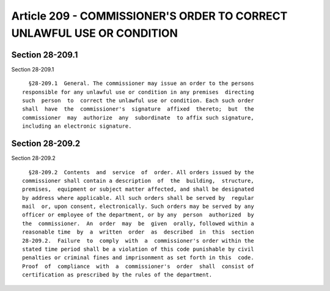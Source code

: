 Article 209 - COMMISSIONER'S ORDER TO CORRECT UNLAWFUL USE OR CONDITION
=======================================================================

Section 28-209.1
----------------

Section 28-209.1 ::    
        
     
        §28-209.1  General. The commissioner may issue an order to the persons
      responsible for any unlawful use or condition in any premises  directing
      such  person  to  correct the unlawful use or condition. Each such order
      shall  have  the  commissioner's  signature  affixed  thereto;  but  the
      commissioner  may  authorize  any  subordinate  to affix such signature,
      including an electronic signature.
    
    
    
    
    
    
    

Section 28-209.2
----------------

Section 28-209.2 ::    
        
     
        §28-209.2  Contents  and  service  of  order. All orders issued by the
      commissioner shall contain a description  of  the  building,  structure,
      premises,  equipment or subject matter affected, and shall be designated
      by address where applicable. All such orders shall be served by  regular
      mail  or, upon consent, electronically. Such orders may be served by any
      officer or employee of the department, or by any  person  authorized  by
      the  commissioner.  An  order  may  be  given  orally, followed within a
      reasonable time  by  a  written  order  as  described  in  this  section
      28-209.2.  Failure  to  comply  with  a  commissioner's order within the
      stated time period shall be a violation of this code punishable by civil
      penalties or criminal fines and imprisonment as set forth in this  code.
      Proof  of  compliance  with  a  commissioner's  order  shall  consist of
      certification as prescribed by the rules of the department.
    
    
    
    
    
    
    

